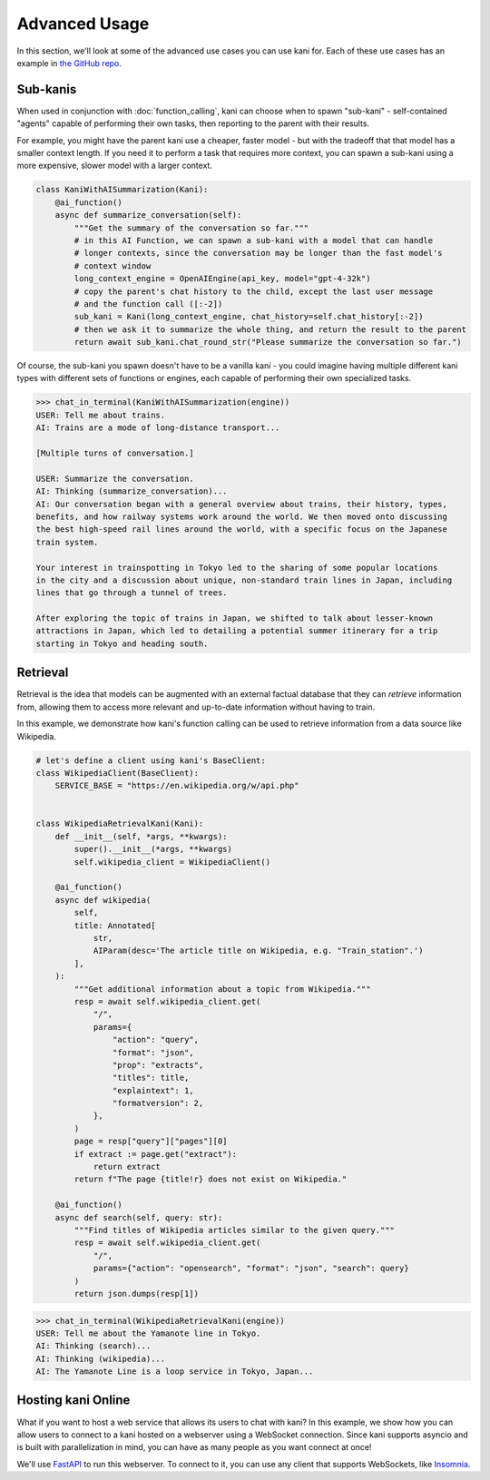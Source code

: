 Advanced Usage
==============
In this section, we'll look at some of the advanced use cases you can use kani for.
Each of these use cases has an example in `the GitHub repo <https://github.com/zhudotexe/kani/tree/main/examples>`_.

Sub-kanis
---------
When used in conjunction with :doc:`function_calling`, kani can choose when to spawn "sub-kani" - self-contained
"agents" capable of performing their own tasks, then reporting to the parent with their results.

For example, you might have the parent kani use a cheaper, faster model - but with the tradeoff that that model has a
smaller context length. If you need it to perform a task that requires more context, you can spawn a sub-kani using
a more expensive, slower model with a larger context.

.. code-block:: python

    class KaniWithAISummarization(Kani):
        @ai_function()
        async def summarize_conversation(self):
            """Get the summary of the conversation so far."""
            # in this AI Function, we can spawn a sub-kani with a model that can handle
            # longer contexts, since the conversation may be longer than the fast model's
            # context window
            long_context_engine = OpenAIEngine(api_key, model="gpt-4-32k")
            # copy the parent's chat history to the child, except the last user message
            # and the function call ([:-2])
            sub_kani = Kani(long_context_engine, chat_history=self.chat_history[:-2])
            # then we ask it to summarize the whole thing, and return the result to the parent
            return await sub_kani.chat_round_str("Please summarize the conversation so far.")

Of course, the sub-kani you spawn doesn't have to be a vanilla kani - you could imagine having multiple different
kani types with different sets of functions or engines, each capable of performing their own specialized tasks.

.. code-block:: pycon

    >>> chat_in_terminal(KaniWithAISummarization(engine))
    USER: Tell me about trains.
    AI: Trains are a mode of long-distance transport...

    [Multiple turns of conversation.]

    USER: Summarize the conversation.
    AI: Thinking (summarize_conversation)...
    AI: Our conversation began with a general overview about trains, their history, types,
    benefits, and how railway systems work around the world. We then moved onto discussing
    the best high-speed rail lines around the world, with a specific focus on the Japanese
    train system.

    Your interest in trainspotting in Tokyo led to the sharing of some popular locations
    in the city and a discussion about unique, non-standard train lines in Japan, including
    lines that go through a tunnel of trees.

    After exploring the topic of trains in Japan, we shifted to talk about lesser-known
    attractions in Japan, which led to detailing a potential summer itinerary for a trip
    starting in Tokyo and heading south.

Retrieval
---------
Retrieval is the idea that models can be augmented with an external factual database that they can *retrieve*
information from, allowing them to access more relevant and up-to-date information without having to train.

In this example, we demonstrate how kani's function calling can be used to retrieve information from a data source
like Wikipedia.

.. code-block:: python

    # let's define a client using kani's BaseClient:
    class WikipediaClient(BaseClient):
        SERVICE_BASE = "https://en.wikipedia.org/w/api.php"


    class WikipediaRetrievalKani(Kani):
        def __init__(self, *args, **kwargs):
            super().__init__(*args, **kwargs)
            self.wikipedia_client = WikipediaClient()

        @ai_function()
        async def wikipedia(
            self,
            title: Annotated[
                str,
                AIParam(desc='The article title on Wikipedia, e.g. "Train_station".')
            ],
        ):
            """Get additional information about a topic from Wikipedia."""
            resp = await self.wikipedia_client.get(
                "/",
                params={
                    "action": "query",
                    "format": "json",
                    "prop": "extracts",
                    "titles": title,
                    "explaintext": 1,
                    "formatversion": 2,
                },
            )
            page = resp["query"]["pages"][0]
            if extract := page.get("extract"):
                return extract
            return f"The page {title!r} does not exist on Wikipedia."

        @ai_function()
        async def search(self, query: str):
            """Find titles of Wikipedia articles similar to the given query."""
            resp = await self.wikipedia_client.get(
                "/",
                params={"action": "opensearch", "format": "json", "search": query}
            )
            return json.dumps(resp[1])

.. code-block:: pycon

    >>> chat_in_terminal(WikipediaRetrievalKani(engine))
    USER: Tell me about the Yamanote line in Tokyo.
    AI: Thinking (search)...
    AI: Thinking (wikipedia)...
    AI: The Yamanote Line is a loop service in Tokyo, Japan...

Hosting kani Online
-------------------
What if you want to host a web service that allows its users to chat with kani? In this example, we show how you can
allow users to connect to a kani hosted on a webserver using a WebSocket connection. Since kani supports asyncio and
is built with parallelization in mind, you can have as many people as you want connect at once!

We'll use `FastAPI <https://fastapi.tiangolo.com/>`_ to run this webserver. To connect to it, you can use any client
that supports WebSockets, like `Insomnia <https://insomnia.rest/>`_.
